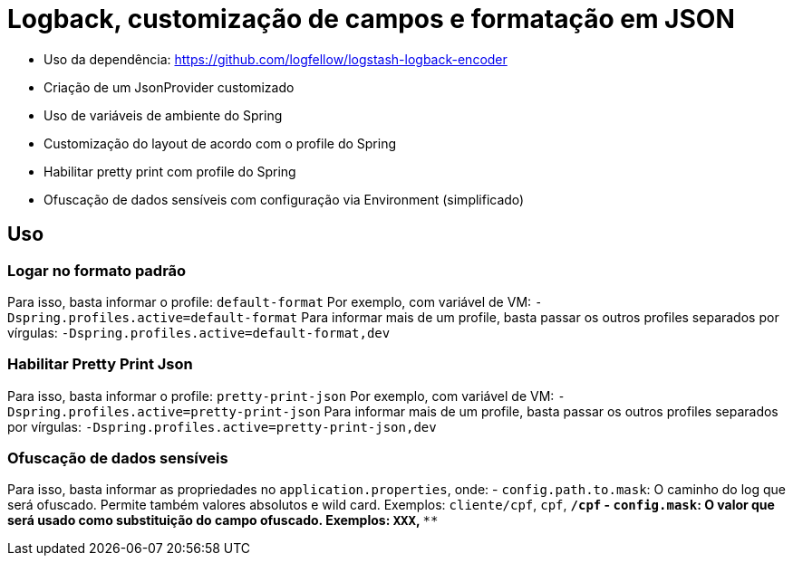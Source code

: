 = Logback, customização de campos e formatação em JSON

- Uso da dependência: https://github.com/logfellow/logstash-logback-encoder
- Criação de um JsonProvider customizado
- Uso de variáveis de ambiente do Spring
- Customização do layout de acordo com o profile do Spring
- Habilitar pretty print com profile do Spring
- Ofuscação de dados sensíveis com configuração via Environment (simplificado)

== Uso

=== Logar no formato padrão

Para isso, basta informar o profile: `default-format`
Por exemplo, com variável de VM: `-Dspring.profiles.active=default-format`
Para informar mais de um profile, basta passar os outros profiles separados por vírgulas: `-Dspring.profiles.active=default-format,dev`

=== Habilitar Pretty Print Json

Para isso, basta informar o profile: `pretty-print-json`
Por exemplo, com variável de VM: `-Dspring.profiles.active=pretty-print-json`
Para informar mais de um profile, basta passar os outros profiles separados por vírgulas: `-Dspring.profiles.active=pretty-print-json,dev`

=== Ofuscação de dados sensíveis

Para isso, basta informar as propriedades no `application.properties`, onde:
- `config.path.to.mask`: O caminho do log que será ofuscado. Permite também valores absolutos e wild card. Exemplos: `cliente/cpf`, `cpf`, `*/cpf`
- `config.mask`: O valor que será usado como substituição do campo ofuscado. Exemplos: `XXX`, `***`